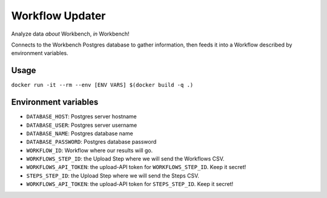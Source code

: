 Workflow Updater
================

Analyze data *about* Workbench, *in* Workbench!

Connects to the Workbench Postgres database to gather information, then feeds it into a Workflow described by environment variables.

Usage
-----

``docker run -it --rm --env [ENV VARS] $(docker build -q .)``

Environment variables
---------------------

- ``DATABASE_HOST``: Postgres server hostname
- ``DATABASE_USER``: Postgres server username
- ``DATABASE_NAME``: Postgres database name
- ``DATABASE_PASSWORD``: Postgres database password
- ``WORKFLOW_ID``: Workflow where our results will go.
- ``WORKFLOWS_STEP_ID``: the Upload Step where we will send the Workflows CSV.
- ``WORKFLOWS_API_TOKEN``: the upload-API token for ``WORKFLOWS_STEP_ID``. Keep it secret!
- ``STEPS_STEP_ID``: the Upload Step where we will send the Steps CSV.
- ``WORKFLOWS_API_TOKEN``: the upload-API token for ``STEPS_STEP_ID``. Keep it secret!